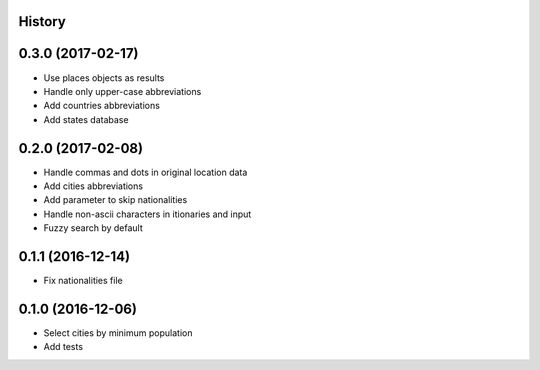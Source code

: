 .. :changelog:

History
-------

0.3.0 (2017-02-17)
------------------

* Use places objects as results
* Handle only upper-case abbreviations
* Add countries abbreviations
* Add states database


0.2.0 (2017-02-08)
------------------

* Handle commas and dots in original location data
* Add cities abbreviations
* Add parameter to skip nationalities
* Handle non-ascii characters in itionaries and input
* Fuzzy search by default


0.1.1 (2016-12-14)
------------------

* Fix nationalities file


0.1.0 (2016-12-06)
------------------

* Select cities by minimum population
* Add tests
